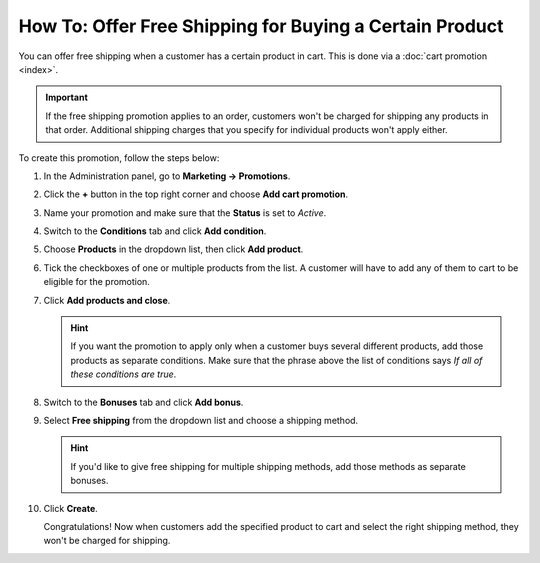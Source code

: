 ********************************************************
How To: Offer Free Shipping for Buying a Certain Product
********************************************************

You can offer free shipping when a customer has a certain product in cart. This is done via a :doc:`cart promotion <index>`. 

.. important::

    If the free shipping promotion applies to an order, customers won't be charged for shipping any products in that order. Additional shipping charges that you specify for individual products won't apply either.

To create this promotion, follow the steps below:

#. In the Administration panel, go to **Marketing → Promotions**.

#. Click the **+** button in the top right corner and choose **Add cart promotion**.

   .. image:: img/add_cart_promotion.png
       :align: center
       :alt: Open the list of promotions and use the plus button to add a cart promotion.

#. Name your promotion and make sure that the **Status** is set to *Active*.

   .. image:: img/promotion_name.png
       :align: center
       :alt: Name your promotion and specify other parameters on the General tab.

#. Switch to the **Conditions** tab and click **Add condition**.

#. Choose **Products** in the dropdown list, then click **Add product**.

   .. image:: img/promotion_condition.png
       :align: center
       :alt: Add a "Products" condition.

#. Tick the checkboxes of one or multiple products from the list. A customer will have to add any of them to cart to be eligible for the promotion.

#. Click **Add products and close**.

   .. hint::

       If you want the promotion to apply only when a customer buys several different products, add those products as separate conditions. Make sure that the phrase above the list of conditions says *If all of these conditions are true*.

   .. image:: img/select_product_free_shipping.png
       :align: center
       :alt: Select one or multiple products from the list.

#. Switch to the **Bonuses** tab and click **Add bonus**.

#. Select **Free shipping** from the dropdown list and choose a shipping method.

   .. hint::

       If you'd like to give free shipping for multiple shipping methods, add those methods as separate bonuses.

   .. image:: img/promotion_bonus.png
       :align: center
       :alt: Select the shipping method you want to make free.

#. Click **Create**.

   Congratulations! Now when customers add the specified product to cart and select the right shipping method, they won't be charged for shipping.

   .. image:: img/free_shipping_promotion.png
       :align: center
       :alt: Customers won't be charged for shipping if their orders fall under the free shipping promotion.
